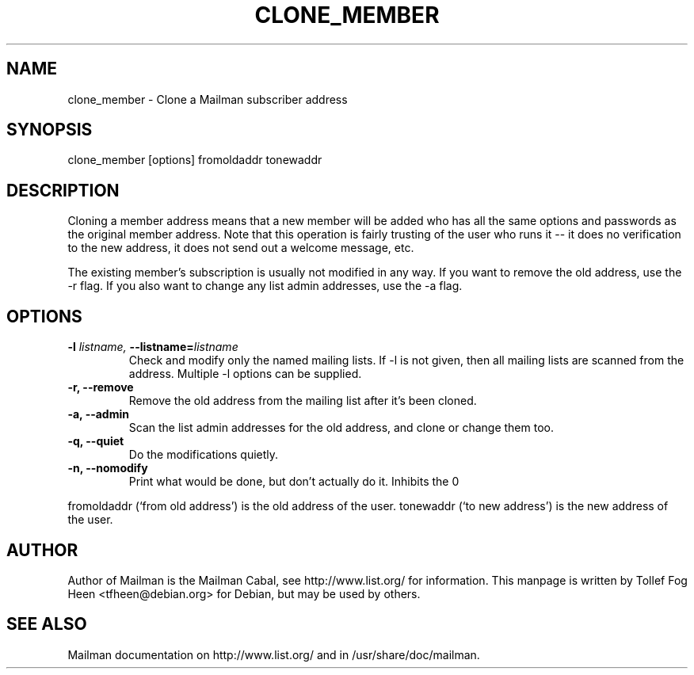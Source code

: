 .TH CLONE_MEMBER 8 2007-07-14
.SH NAME
clone_member \- Clone a Mailman subscriber address

.SH SYNOPSIS
clone_member [options] fromoldaddr tonewaddr

.SH DESCRIPTION
Cloning a member address means that a new member will be added who has
all the same options and passwords as the original member address.
Note that this operation is fairly trusting of the user who runs it --
it does no verification to the new address, it does not send out a
welcome message, etc.

The existing member's subscription is usually not modified in any way.  If you
want to remove the old address, use the \-r flag.  If you also want to change
any list admin addresses, use the \-a flag.

.SH OPTIONS

.PP
.TP
\fB\-l\fB \fIlistname\fI, \fB\-\-listname\fB=\fIlistname\fI
Check and modify only the named mailing lists.  If \-l is not given,
then all mailing lists are scanned from the address.  Multiple \-l
options can be supplied.

.TP
\fB\-r\fB, \fB\-\-remove\fB
Remove the old address from the mailing list after it's been cloned.

.TP
\fB\-a\fB, \fB\-\-admin\fB
Scan the list admin addresses for the old address, and clone or change
them too.

.TP
\fB\-q\fB, \fB\-\-quiet\fB
Do the modifications quietly.

.TP
\fB\-n\fB, \fB\-\-nomodify\fB
Print what would be done, but don't actually do it.  Inhibits the
\Bf\-\-quiet\Bf flag.

.PP

fromoldaddr (`from old address') is the old address of the user.
tonewaddr (`to new address') is the new address of the user.

.SH AUTHOR
Author of Mailman is the Mailman Cabal, see http://www.list.org/ for
information.  This manpage is written by Tollef Fog Heen
<tfheen@debian.org> for Debian, but may be used by others.

.SH SEE ALSO
Mailman documentation on http://www.list.org/ and in
/usr/share/doc/mailman.
